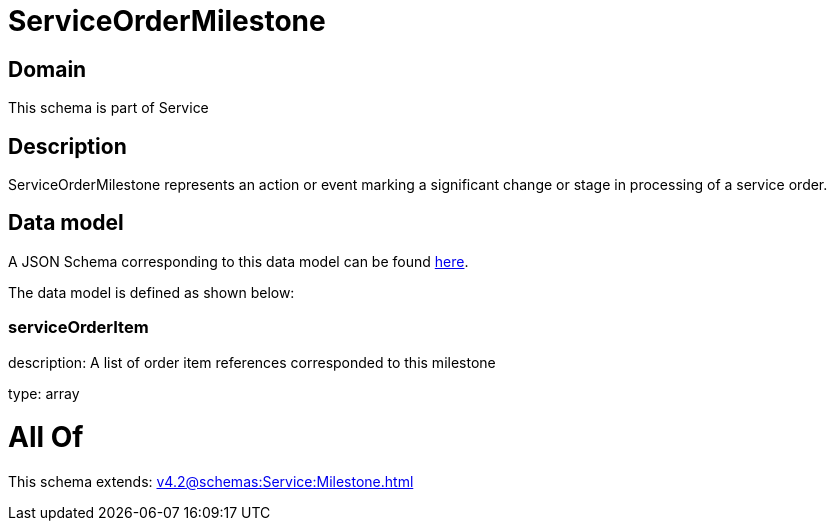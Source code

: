 = ServiceOrderMilestone

[#domain]
== Domain

This schema is part of Service

[#description]
== Description

ServiceOrderMilestone represents an action or event marking a significant change or stage in processing of a service order.


[#data_model]
== Data model

A JSON Schema corresponding to this data model can be found https://tmforum.org[here].

The data model is defined as shown below:


=== serviceOrderItem
description: A list of order item references corresponded to this milestone

type: array


= All Of 
This schema extends: xref:v4.2@schemas:Service:Milestone.adoc[]
